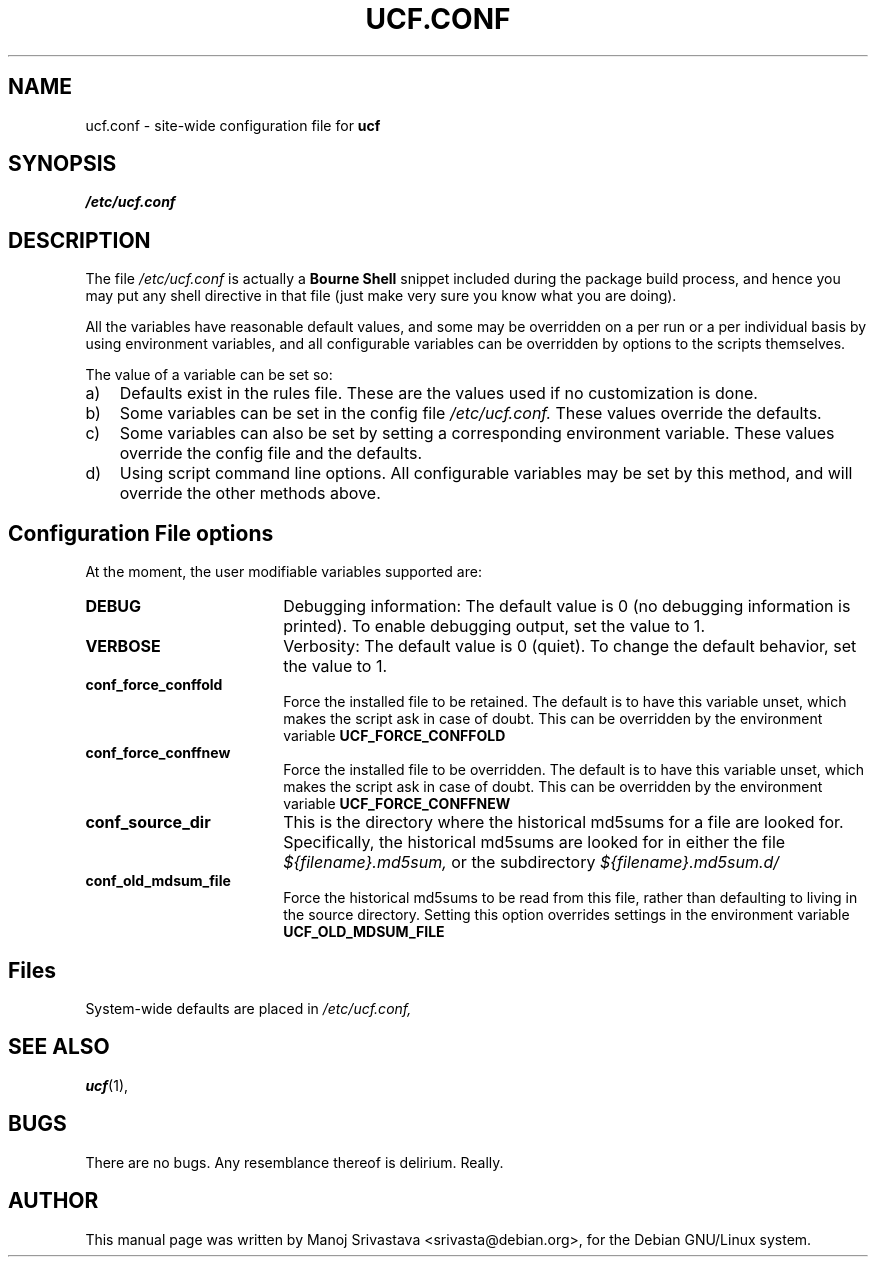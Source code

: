 .\"                             -*- Mode: Nroff -*- 
.\" updateConfFile.1 --- 
.\" Author           : Manoj Srivastava ( srivasta@green-gryphon.com ) 
.\" Created On       : Fri Feb  1 11:17:32 2002
.\" Created On Node  : glaurung.green-gryphon.com
.\" Last Modified By : Manoj Srivastava
.\" Last Modified On : Mon Apr 19 12:16:51 2004
.\" Last Machine Used: glaurung.internal.golden-gryphon.com
.\" Update Count     : 28
.\" Status           : Unknown, Use with caution!
.\" HISTORY          : 
.\" Description      : 
.\" Copyright (c) 2002 Manoj Srivastava <srivasta@debian.org>
.\"
.\" This is free documentation; you can redistribute it and/or
.\" modify it under the terms of the GNU General Public License as
.\" published by the Free Software Foundation; either version 2 of
.\" the License, or (at your option) any later version.
.\"
.\" The GNU General Public License's references to "object code"
.\" and "executables" are to be interpreted as the output of any
.\" document formatting or typesetting system, including
.\" intermediate and printed output.
.\"
.\" This manual is distributed in the hope that it will be useful,
.\" but WITHOUT ANY WARRANTY; without even the implied warranty of
.\" MERCHANTABILITY or FITNESS FOR A PARTICULAR PURPOSE.  See the
.\" GNU General Public License for more details.
.\"
.\" You should have received a copy of the GNU General Public
.\" License along with this manual; if not, write to the Free
.\" Software Foundation, Inc., 59 Temple Place - Suite 330, Boston, MA
.\" 02111-1307, USA. 
.\"
.\" $Id: ucf.conf.5,v 1.2 2002/02/25 18:07:21 srivasta Exp $
.\"
.TH UCF.CONF 5 "Feb 12 2002" "Debian" "Debian GNU/Linux manual" 
.SH NAME
ucf.conf \- site\-wide configuration file for
.B ucf
.SH SYNOPSIS
.I /etc/ucf.conf
.SH "DESCRIPTION"
The file 
.I /etc/ucf.conf
is actually a 
.BR "Bourne Shell"
snippet included during the package build process, and hence you may
put any shell directive in that file (just make very sure you know
what you are doing).
.PP
All the variables have reasonable default values, and some may be
overridden on a per run or a per individual basis by using
environment variables, and all configurable variables can be
overridden by options to the scripts themselves.
.PP
The value of a variable can be set so:
.TP 3
a)
Defaults exist in the rules file. These are the values used if no
customization is done.
.IP b)
Some variables can be set in the config file 
.I /etc/ucf.conf. 
These values override the defaults.
.IP c)
Some variables can also be set by setting a corresponding environment
variable.  These values override the config file and the defaults.
.IP d)
Using script command line 
options. All configurable variables may be set by this method, and
will override the other methods above.
.SH "Configuration File options"
At the moment, the user modifiable variables supported are:
.TP 18
.B DEBUG
Debugging information: The default value is 0 (no debugging
information is printed). To enable debugging output, set the value to
1. 
.TP
.B VERBOSE
Verbosity: The default value is 0 (quiet). To change the default
behavior, set the value to 1.
.TP
.B conf_force_conffold
Force the installed file to be retained. The default is to have this
variable unset, which makes the script ask in case of doubt.  This can
be overridden by the environment variable
.B UCF_FORCE_CONFFOLD
.TP
.B conf_force_conffnew
Force the installed file to be overridden. The default is to have this
variable unset, which makes the script ask in case of doubt.  This can
be overridden by the environment variable
.B UCF_FORCE_CONFFNEW
.TP
.B conf_source_dir
This is the directory where the historical md5sums for a file are
looked for.  Specifically, the historical md5sums are looked for in
either the file
.I ${filename}.md5sum,
or the subdirectory 
.I ${filename}.md5sum.d/ 
.TP
.B conf_old_mdsum_file
Force the historical md5sums to be read from this file, rather than
defaulting to living in the source directory.  Setting this option
overrides settings in the environment variable
.B UCF_OLD_MDSUM_FILE
.SH Files
System\-wide defaults are placed in 
.I /etc/ucf.conf,
.SH "SEE ALSO"
.BR ucf (1),
.SH BUGS
There are no bugs.  Any resemblance thereof is delirium. Really.
.SH AUTHOR
This manual page was written by Manoj Srivastava <srivasta@debian.org>,
for the Debian GNU/Linux system.

